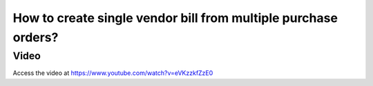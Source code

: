 .. _singlebillformultipleorders:

===============================================================
How to create single vendor bill from multiple purchase orders?
===============================================================

Video
-----
Access the video at https://www.youtube.com/watch?v=eVKzzkfZzE0

.. youtube:: eVKzzkfZzE0
    :width: 695
    :height: 394
